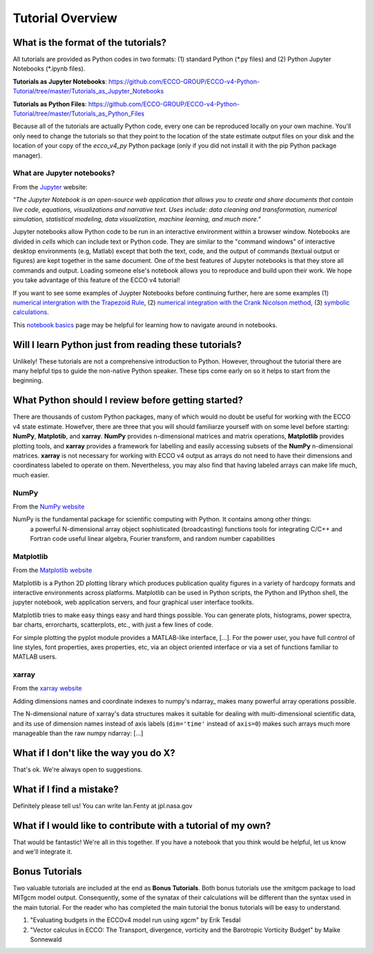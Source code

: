 *****************
Tutorial Overview
*****************


What is the format of the tutorials?
------------------------------------

All tutorials are provided as Python codes in two formats: (1) standard Python (\*.py files) and (2) Python Jupyter Notebooks (\*.ipynb files).

**Tutorials as Jupyter Notebooks**: https://github.com/ECCO-GROUP/ECCO-v4-Python-Tutorial/tree/master/Tutorials_as_Jupyter_Notebooks

**Tutorials as Python Files**: https://github.com/ECCO-GROUP/ECCO-v4-Python-Tutorial/tree/master/Tutorials_as_Python_Files

Because all of the tutorials are actually Python code, every one can be reproduced  locally on your own machine.  You'll only need to change the tutorials so that they point to the location of the state estimate output files on your disk and the location of your copy of the *ecco_v4_py* Python package (only if you did not install it with the pip Python package manager).


What are Jupyter notebooks?
^^^^^^^^^^^^^^^^^^^^^^^^^^^

From the `Jupyter`_ website:

*"The Jupyter Notebook is an open-source web application that allows you to create and share documents that contain live code, equations, visualizations and narrative text. Uses include: data cleaning and transformation, numerical simulation, statistical modeling, data visualization, machine learning, and much more."*

.. _Jupyter : http://jupyter.org/

Jupyter notebooks allow Python code to be run in an interactive environment within a browser window.  Notebooks are divided in *cells* which can include text or Python code.  They are similar to the "command windows" of interactive desktop environments (e.g, Matlab) except that both the text, code, and the output of commands (textual output or figures) are kept together in the same document.  One of the best features of Jupyter notebooks is that they store all commands and output.  Loading someone else's notebook allows you to reproduce and build upon their work.  We hope you take advantage of this feature of the ECCO v4 tutorial!

If you want to see some examples of Juypter Notebooks before continuing further, here are some examples (1) `numerical intergration with the Trapezoid Rule`_, (2) `numerical integration with the Crank Nicolson method`_, (3) `symbolic calculations`_.  

.. _numerical intergration with the Trapezoid Rule: http://nbviewer.jupyter.org/github/ipython/ipython/blob/4.0.x/examples/IPython%20Kernel/Trapezoid%20Rule.ipynb
.. _symbolic calculations : http://nbviewer.jupyter.org/github/ipython/ipython/blob/4.0.x/examples/IPython%20Kernel/SymPy.ipynb
.. _numerical integration with the Crank Nicolson method : http://nbviewer.jupyter.org/github/waltherg/notebooks/blob/master/2013-12-03-Crank_Nicolson.ipynb

This `notebook basics`_ page may be helpful for learning how to navigate around in notebooks.

.. _notebook basics : http://nbviewer.jupyter.org/github/jupyter/notebook/blob/master/docs/source/examples/Notebook/Notebook%20Basics.ipynb


Will I learn Python just from reading these tutorials?
------------------------------------------------------

Unlikely!  These tutorials are not a comprehensive introduction to Python.  However, throughout the tutorial there are many helpful tips to guide the non-native Python speaker. These tips come early on so it helps to start from the beginning.  


What Python should I review before getting started?
---------------------------------------------------

There are thousands of custom Python packages, many of which would no doubt be useful for working with the ECCO v4 state estimate.  Howefver, there are three that you will should familiarze yourself with on some level before starting: **NumPy**, **Matplotib**, and **xarray**.  **NumPy** provides n-dimensional matrices and matrix operations, **Matplotlib** provides plotting tools, and **xarray** provides a framework for labelling and easily accessing subsets of the **NumPy** n-dimensional matrices.  **xarray** is not necessary for working with ECCO v4 output as arrays do not need to have their dimensions and coordinatess labeled to operate on them.  Nevertheless, you may also find that having labeled arrays can make life much, much easier.

NumPy
^^^^^
From the `NumPy website <http://www.numpy.org/>`_

NumPy is the fundamental package for scientific computing with Python. It contains among other things:
    a powerful N-dimensional array object
    sophisticated (broadcasting) functions
    tools for integrating C/C++ and Fortran code
    useful linear algebra, Fourier transform, and random number capabilities


Matplotlib
^^^^^^^^^^
From the `Matplotlib website <https://matplotlib.org/>`_

Matplotlib is a Python 2D plotting library which produces publication quality figures in a variety of hardcopy formats and interactive environments across platforms. Matplotlib can be used in Python scripts, the Python and IPython shell, the jupyter notebook, web application servers, and four graphical user interface toolkits.

Matplotlib tries to make easy things easy and hard things possible. You can generate plots, histograms, power spectra, bar charts, errorcharts, scatterplots, etc., with just a few lines of code.

For simple plotting the pyplot module provides a MATLAB-like interface, [...]. For the power user, you have full control of line styles, font properties, axes properties, etc, via an object oriented interface or via a set of functions familiar to MATLAB users.

xarray
^^^^^^
From the `xarray website <http://xarray.pydata.org/en/stable/why-xarray.html>`_

Adding dimensions names and coordinate indexes to numpy's ndarray_ makes many
powerful array operations possible.

The N-dimensional nature of xarray's data structures makes it suitable for dealing
with multi-dimensional scientific data, and its use of dimension names instead of axis labels (``dim='time'`` instead of ``axis=0``) makes such arrays much more manageable than the raw numpy ndarray: [...]


What if I don't like the way you do X?
--------------------------------------

That's ok.  We're always open to suggestions.  


What if I find a mistake?
-------------------------

Definitely please tell us!  You can write Ian.Fenty at jpl.nasa.gov


What if I would like to contribute with a tutorial of my own?
-------------------------------------------------------------

That would be fantastic!  We're all in this together.  If you have a notebook that you think would be helpful, let us know and we'll integrate it.  


Bonus Tutorials
---------------

Two valuable tutorials are included at the end as **Bonus Tutorials**.  Both bonus tutorials use the xmitgcm package to load MITgcm model output. Consequently, some of the synatax of their calculations will be different than the syntax used in the main tutorial.  For the reader who has completed the main tutorial the bonus tutorials will be easy to understand. 

1) "Evaluating budgets in the ECCOv4 model run using xgcm" by Erik Tesdal 

2) "Vector calculus in ECCO: The Transport, divergence, vorticity and the Barotropic Vorticity Budget" by Maike Sonnewald

